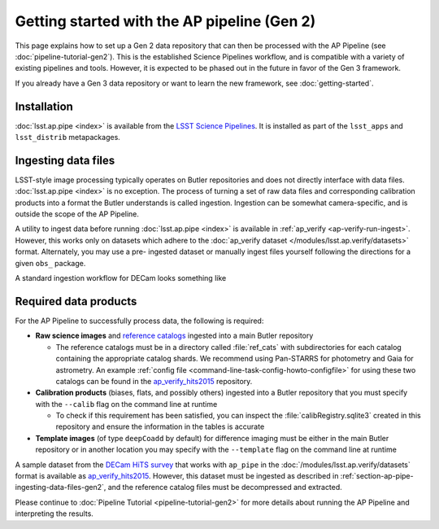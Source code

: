 .. py:currentmodule:: lsst.ap.pipe

.. _ap-pipe-getting-started-gen2:

############################################
Getting started with the AP pipeline (Gen 2)
############################################


This page explains how to set up a Gen 2 data repository that can then be processed with the AP Pipeline (see :doc:`pipeline-tutorial-gen2`).
This is the established Science Pipelines workflow, and is compatible with a variety of existing pipelines and tools.
However, it is expected to be phased out in the future in favor of the Gen 3 framework.

If you already have a Gen 3 data repository or want to learn the new framework, see :doc:`getting-started`.

.. _section-ap-pipe-installation-gen2:

Installation
============

:doc:`lsst.ap.pipe <index>` is available from the `LSST Science Pipelines <https://pipelines.lsst.io/>`_.
It is installed as part of the ``lsst_apps`` and ``lsst_distrib`` metapackages.


.. _section-ap-pipe-ingesting-data-files-gen2:

Ingesting data files
====================

LSST-style image processing typically operates on Butler repositories and does not
directly interface with data files. :doc:`lsst.ap.pipe <index>` is no exception.
The process of turning a set of raw data files and corresponding calibration
products into a format the Butler understands is called ingestion. Ingestion
can be somewhat camera-specific, and is outside the scope of the AP Pipeline.

.. TODO: Cut or condense above paragraph and link to ingestion-related docs.

A utility to ingest data before running :doc:`lsst.ap.pipe <index>`
is available in :ref:`ap_verify <ap-verify-run-ingest>`. However, this works
only on datasets which adhere to the :doc:`ap_verify dataset </modules/lsst.ap.verify/datasets>` format.
Alternately, you may use a pre-
ingested dataset or manually ingest files yourself following the directions
for a given ``obs_`` package.

A standard ingestion workflow for DECam looks something like

.. prompt:: bash

   ingestImagesDecam.py input_loc --filetype raw path/to/raw/files --mode=link
   ingestCuratedCalibs.py input_loc --calib calib_loc $OBS_DECAM_DATA_DIR/decam/defects
   ingestCuratedCalibs.py input_loc --calib calib_loc $OBS_DECAM_DATA_DIR/decam/crosstalk
   ingestCalibs.py input_loc --calib calib_loc /path/to/biases/and/flats --mode=link --validity 999


.. _section-ap-pipe-required-data-products-gen2:

Required data products
======================

For the AP Pipeline to successfully process data, the following is required:

- **Raw science images** and `reference catalogs 
  <https://community.lsst.org/t/creating-and-using-new-style-reference-catalogs/1523>`_
  ingested into a main Butler repository

  - The reference catalogs must be in a directory called :file:`ref_cats` with subdirectories
    for each catalog containing the appropriate catalog shards.
    We recommend using Pan-STARRS for photometry and Gaia for astrometry.
    An example :ref:`config file <command-line-task-config-howto-configfile>` for using these two catalogs can be found in the `ap_verify_hits2015`_ repository.

- **Calibration products** (biases, flats, and possibly others)
  ingested into a Butler repository that you must specify with the ``--calib`` flag on
  the command line at runtime

  - To check if this requirement has been satisfied, you can inspect the
    :file:`calibRegistry.sqlite3` created in this repository and ensure the information
    in the tables is accurate

- **Template images** (of type ``deepCoadd`` by default) for difference imaging
  must be either in the main Butler repository or in another location you may
  specify with the ``--template`` flag on the command line at runtime

.. TODO: update default for DM-14601

.. _ap_verify_hits2015: https://github.com/lsst/ap_verify_hits2015/

A sample dataset from the `DECam HiTS survey <http://iopscience.iop.org/article/10.3847/0004-637X/832/2/155/meta>`_ 
that works with ``ap_pipe`` in the :doc:`/modules/lsst.ap.verify/datasets` format
is available as `ap_verify_hits2015`_. However, this dataset must be
ingested as described in :ref:`section-ap-pipe-ingesting-data-files-gen2`, and the reference
catalog files must be decompressed and extracted.

Please continue to :doc:`Pipeline Tutorial <pipeline-tutorial-gen2>` for more
details about running the AP Pipeline and interpreting the results.
